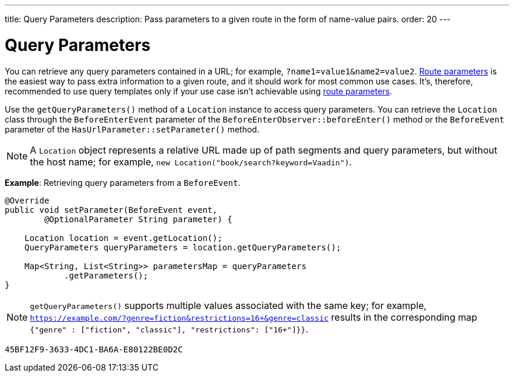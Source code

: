 ---
title: Query Parameters
description: Pass parameters to a given route in the form of name-value pairs.
order: 20
---


= Query Parameters

You can retrieve any query parameters contained in a URL; for example, `?name1=value1&name2=value2`. <<../route-parameters#, Route parameters>> is the easiest way to pass extra information to a given route, and it should work for most common use cases. It's, therefore, recommended to use query templates only if your use case isn't achievable using <<../route-parameters#, route parameters>>.

Use the [methodname]`getQueryParameters()` method of a [classname]`Location` instance to access query parameters. You can retrieve the [classname]`Location` class through the [classname]`BeforeEnterEvent` parameter of the [methodname]`BeforeEnterObserver::beforeEnter()` method or the [classname]`BeforeEvent` parameter of the [methodname]`HasUrlParameter::setParameter()` method.

[NOTE]
A [classname]`Location` object represents a relative URL made up of path segments and query parameters, but without the host name; for example, `new Location("book/search?keyword=Vaadin")`.

*Example*: Retrieving query parameters from a [classname]`BeforeEvent`.

[source,java]
----
@Override
public void setParameter(BeforeEvent event,
        @OptionalParameter String parameter) {

    Location location = event.getLocation();
    QueryParameters queryParameters = location.getQueryParameters();

    Map<String, List<String>> parametersMap = queryParameters
            .getParameters();
}
----
[NOTE]
[methodname]`getQueryParameters()` supports multiple values associated with the same key; for example, `https://example.com/?genre=fiction&restrictions=16+&genre=classic` results in the corresponding map `{"genre" : ["fiction", "classic"], "restrictions": ["16+"]}}`.


[discussion-id]`45BF12F9-3633-4DC1-BA6A-E80122BE0D2C`
